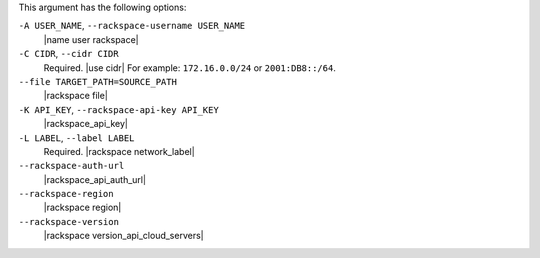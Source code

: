 .. The contents of this file are included in multiple topics.
.. This file describes a command or a sub-command for Knife.
.. This file should not be changed in a way that hinders its ability to appear in multiple documentation sets.


This argument has the following options:

``-A USER_NAME``, ``--rackspace-username USER_NAME``
   |name user rackspace|

``-C CIDR``, ``--cidr CIDR``
   Required. |use cidr| For example: ``172.16.0.0/24`` or ``2001:DB8::/64``.

``--file TARGET_PATH=SOURCE_PATH``
   |rackspace file|

``-K API_KEY``, ``--rackspace-api-key API_KEY``
   |rackspace_api_key|

``-L LABEL``, ``--label LABEL``
   Required. |rackspace network_label|

``--rackspace-auth-url``
   |rackspace_api_auth_url|

``--rackspace-region``
   |rackspace region|

``--rackspace-version``
   |rackspace version_api_cloud_servers|
